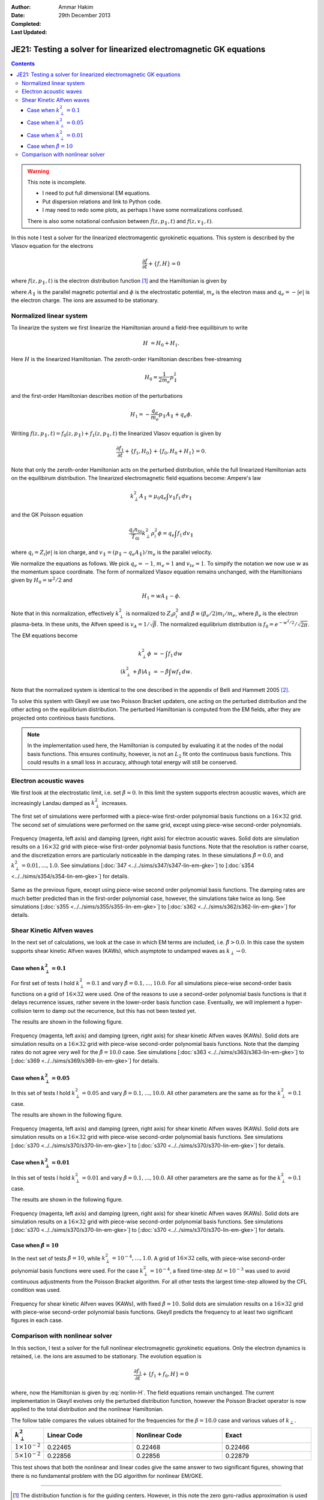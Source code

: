 :Author: Ammar Hakim
:Date: 29th December 2013
:Completed: 
:Last Updated:

JE21: Testing a solver for linearized electromagnetic GK equations
==================================================================

.. contents::

.. warning::

  This note is incomplete.

  - I need to put full dimensional EM equations.
  - Put dispersion relations and link to Python code.
  - I may need to redo some plots, as perhaps I have some
    normalizations confused.

  There is also some notational confusion between
  :math:`f(z,p_\parallel,t)` and :math:`f(z,v_\parallel,t)`.

In this note I test a solver for the linearized electromagentic
gyrokinetic equations. This system is described by the Vlasov equation
for the electrons

.. math::

  \frac{\partial f}{\partial t} + \{f,H\} = 0

where :math:`f(z,p_\parallel,t)` is the electron distribution function
[#dist-function]_ and the Hamiltonian is given by

.. math::
  :label: nonlin-H

  H = \frac{1}{2m_e}(p_\parallel-q_e A_\parallel)^2 + q_e \phi

where :math:`A_\parallel` is the parallel magnetic potential and
:math:`\phi` is the electrostatic potential, :math:`m_e` is the
electron mass and :math:`q_e = -|e|` is the electron charge. The ions
are assumed to be stationary.

Normalized linear system
------------------------

To linearize the system we first linearize the Hamiltonian around a
field-free equilibirum to write

.. math::

  H &= H_0 + H_1.

Here :math:`H` is the linearized Hamiltonian. The zeroth-order
Hamiltonian describes free-streaming

.. math::

  H_0 = \frac{1}{2m_e} p_\parallel^2

and the first-order Hamiltonian describes motion of the perturbations

.. math::

  H_1 = -\frac{q_e}{m_e}p_\parallel A_\parallel + q_e\phi.

Writing :math:`f(z,p_\parallel,t) = f_0(z,p_\parallel) +
f_1(z,p_\parallel,t)` the linearized Vlasov equation is given by

.. math::

  \frac{\partial f_1}{\partial t} + \{f_1,H_0\} + \{f_0,H_0+H_1\} = 0.

Note that only the zeroth-order Hamiltonian acts on the perturbed
distribution, while the full linearized Hamiltonian acts on the
equilibirum distribution. The linearized electromagnetic field
equations become: Ampere's law

.. math::

  k_\perp^2 A_\parallel = \mu_0 q_e \int v_\parallel f_1\thinspace dv_\parallel

and the GK Poisson equation

.. math::

  \frac{q_i n_{0i}}{T_{0i}}
  k_\perp^2\rho_i^2 \phi
  =
  q_e \int f_1\thinspace dv_\parallel

where :math:`q_i = Z_i |e|` is ion charge, and :math:`v_\parallel =
(p_\parallel-q_e A_\parallel)/m_e` is the parallel velocity.

We normalize the equations as follows. We pick :math:`q_e=-1`,
:math:`m_e=1` and :math:`v_{te}=1`. To simpify the notation we now use
:math:`w` as the momentum space coordinate. The form of normalized
Vlasov equation remains unchanged, with the Hamiltonians given by
:math:`H_0 = w^2/2` and

.. math::

  H_1 = w A_\parallel - \phi.

Note that in this normalization, effectively :math:`k_\perp^2` is
normalized to :math:`Z_i\rho_i^2` and :math:`\hat{\beta} \equiv (\beta_e/2)
m_i/m_e`, where :math:`\beta_e` is the electron plasma-beta. In these
units, the Alfven speed is :math:`v_A=1/\sqrt{\hat{\beta}}`. The normalized
equilibrium distribution is :math:`f_0 = e^{-w^2/2}/\sqrt{2\pi}`.

The EM equations become

.. math::

 k_\perp^2 \phi &= -\int f_1\thinspace dw\\
 (k_\perp^2+\hat{\beta}) A_\parallel &= -\hat{\beta} \int w f_1\thinspace dw.

Note that the normalized system is identical to the one described in
the appendix of Belli and Hammett 2005 [#belli-hammett-2005]_.

To solve this system with Gkeyll we use two Poisson Bracket updaters,
one acting on the perturbed distribution and the other acting on the
equilibrium distribution. The perturbed Hamiltonian is computed from
the EM fields, after they are projected onto continious basis
functions.

.. note::

  In the implementation used here, the Hamiltonian is computed by
  evaluating it at the nodes of the nodal basis functions. This
  ensures continuity, however, is not an :math:`L_2` fit onto the
  continuous basis functions. This could results in a small loss in
  accuracy, although total energy will still be conserved.

Electron acoustic waves
-----------------------

We first look at the electrostatic limit, i.e. set :math:`\hat{\beta}=0`. In
this limit the system supports electron acoustic waves, which are
increasingly Landau damped as :math:`k_\perp^2` increases. 

The first set of simulations were performed with a piece-wise
first-order polynomial basis functions on a :math:`16\times 32`
grid. The second set of simulations were performed on the same grid,
except using piece-wise second-order polynomials. 

.. figure:: freq-damp-ion-sound.png
  :width: 100%
  :align: center

  Frequency (magenta, left axis) and damping (green, right axis) for
  electron acoustic waves. Solid dots are simulation results on a
  :math:`16\times 32` grid with piece-wise first-order polynomial
  basis functions. Note that the resolution is rather coarse, and the
  discretization errors are particularly noticeable in the damping
  rates. In these simulations :math:`\hat{\beta}=0.0`, and
  :math:`k_\perp^2=0.01,\ldots,1.0`. See simulations [:doc:`347
  <../../sims/s347/s347-lin-em-gke>`] to [:doc:`s354
  <../../sims/s354/s354-lin-em-gke>`] for details.

.. figure:: p2-freq-damp-ion-sound.png
  :width: 100%
  :align: center

  Same as the previous figure, except using piece-wise second order
  polynomial basis functions. The damping rates are much better
  predicted than in the first-order polynomial case, however, the
  simulations take twice as long. See simulations [:doc:`s355
  <../../sims/s355/s355-lin-em-gke>`] to [:doc:`s362
  <../../sims/s362/s362-lin-em-gke>`] for details.

Shear Kinetic Alfven waves
--------------------------

In the next set of calculations, we look at the case in which EM terms
are included, i.e. :math:`\hat{\beta}>0.0`. In this case the system supports
shear kinetic Alfven waves (KAWs), which asymptote to undamped waves
as :math:`k_\perp\rightarrow 0`. 

Case when :math:`k_\perp^2=0.1`
+++++++++++++++++++++++++++++++

For first set of tests I hold :math:`k_\perp^2=0.1` and vary
:math:`\hat{\beta}=0.1,\ldots,10.0`. For all simulations piece-wise
second-order basis functions on a grid of :math:`16\times 32` were
used. One of the reasons to use a second-order polynomial basis
functions is that it delays recurrence issues, rather severe in the
lower-order basis function case. Eventually, we will implement a
hyper-collision term to damp out the recurrence, but this has not been
tested yet.

The results are shown in the following figure.

.. figure:: freq-damp-shear-alf-kp-0p1-beta-scan.png
  :width: 100%
  :align: center

  Frequency (magenta, left axis) and damping (green, right axis) for
  shear kinetic Alfven waves (KAWs). Solid dots are simulation results
  on a :math:`16\times 32` grid with piece-wise second-order
  polynomial basis functions. Note that the damping rates do not agree
  very well for the :math:`\hat{\beta}=10.0` case. See simulations [:doc:`s363
  <../../sims/s363/s363-lin-em-gke>`] to [:doc:`s369
  <../../sims/s369/s369-lin-em-gke>`] for details.

Case when :math:`k_\perp^2=0.05`
+++++++++++++++++++++++++++++++

In this set of tests I hold :math:`k_\perp^2=0.05` and vary
:math:`\hat{\beta}=0.1,\ldots,10.0`. All other parameters are the same as
for the :math:`k_\perp^2=0.1` case.

The results are shown in the following figure.

.. figure:: freq-damp-shear-alf-kp-0p05-beta-scan.png
  :width: 100%
  :align: center

  Frequency (magenta, left axis) and damping (green, right axis) for
  shear kinetic Alfven waves (KAWs). Solid dots are simulation results
  on a :math:`16\times 32` grid with piece-wise second-order
  polynomial basis functions. See simulations [:doc:`s370
  <../../sims/s370/s370-lin-em-gke>`] to [:doc:`s370
  <../../sims/s370/s370-lin-em-gke>`] for details.

Case when :math:`k_\perp^2=0.01`
+++++++++++++++++++++++++++++++

In this set of tests I hold :math:`k_\perp^2=0.01` and vary
:math:`\hat{\beta}=0.1,\ldots,10.0`. All other parameters are the same as
for the :math:`k_\perp^2=0.1` case.

The results are shown in the following figure.

.. figure:: freq-damp-shear-alf-kp-0p01-beta-scan.png
  :width: 100%
  :align: center

  Frequency (magenta, left axis) and damping (green, right axis) for
  shear kinetic Alfven waves (KAWs). Solid dots are simulation results
  on a :math:`16\times 32` grid with piece-wise second-order
  polynomial basis functions. See simulations [:doc:`s370
  <../../sims/s370/s370-lin-em-gke>`] to [:doc:`s370
  <../../sims/s370/s370-lin-em-gke>`] for details.

Case when :math:`\hat{\beta}=10`
+++++++++++++++++++++++++++++++

In the next set of tests :math:`\hat{\beta}=10`, while
:math:`k_\perp^2=10^{-4},\ldots,1.0`. A grid of :math:`16\times 32`
cells, with piece-wise second-order polynomial basis functions were
used. For the case :math:`k_\perp^2=10^{-4}`, a fixed time-step
:math:`\Delta t = 10^{-3}` was used to avoid continuous adjustments
from the Poisson Bracket algorithm. For all other tests the largest
time-step allowed by the CFL condition was used.

.. figure:: freq-damp-shear-alf-beta-10-kp-scan.png
  :width: 100%
  :align: center

  Frequency for shear kinetic Alfven waves (KAWs), with fixed
  :math:`\hat{\beta}=10`. Solid dots are simulation results on a
  :math:`16\times 32` grid with piece-wise second-order polynomial
  basis functions. Gkeyll predicts the frequency to at least two
  significant figures in each case.

Comparison with nonlinear solver
--------------------------------

In this section, I test a solver for the full nonlinear
electromagnetic gyrokinetic equations. Only the electron dynamics is
retained, i.e. the ions are assumed to be stationary. The evolution
equation is

.. math::

  \frac{\partial f_1}{\partial t} + \{f_1+f_0, H\} = 0

where, now the Hamiltonian is given by :eq:`nonlin-H`. The field
equations remain unchanged. The current implementation in Gkeyll
evolves only the perturbed distribution function, however the Poisson
Bracket operator is now applied to the total distribution and the
nonlinear Hamiltonian.

The follow table compares the values obtained for the frequencies for
the :math:`\beta=10.0` case and various values of :math:`k_\perp`.

.. list-table::
  :header-rows: 1
  :widths: 10,30,30,30
   
  * - :math:`k_\perp^2`
    - Linear Code
    - Nonlinear Code
    - Exact
  * - :math:`1 \times 10^{-2}`
    - 0.22465
    - 0.22468
    - 0.22466
  * - :math:`5\times 10^{-2}`
    - 0.22856
    - 0.22856
    - 0.22879

This test shows that both the nonlinear and linear codes give the same
answer to two significant figures, showing that there is no
fundamental problem with the DG algorithm for nonlinear EM/GKE.

-----

.. [#dist-function] The distribution function is for the guiding
   centers. However, in this note the zero gyro-radius approximation
   is used for the electrons, and the particle and guiding center
   distributions coincide.

.. [#belli-hammett-2005] Belli, E. A., & Hammett, G. W. "A numerical
   instability in an ADI algorithm for gyrokinetics", *Computer
   Physics Communications*, **172** (2),
   119–132, 2005. doi:10.1016/j.cpc.2005.06.007
